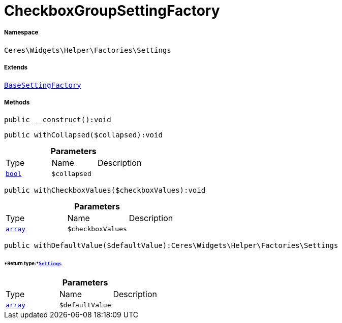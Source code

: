 :table-caption!:
:example-caption!:
:source-highlighter: prettify
:sectids!:
[[ceres__checkboxgroupsettingfactory]]
= CheckboxGroupSettingFactory





===== Namespace

`Ceres\Widgets\Helper\Factories\Settings`

===== Extends
xref:Ceres/Widgets/Helper/Factories/Settings/BaseSettingFactory.adoc#[`BaseSettingFactory`]





===== Methods

[source%nowrap, php]
[#__construct]
----

public __construct():void

----









[source%nowrap, php]
[#withcollapsed]
----

public withCollapsed($collapsed):void

----









.*Parameters*
|===
|Type |Name |Description
|link:http://php.net/bool[`bool`^]
a|`$collapsed`
|
|===


[source%nowrap, php]
[#withcheckboxvalues]
----

public withCheckboxValues($checkboxValues):void

----









.*Parameters*
|===
|Type |Name |Description
|link:http://php.net/array[`array`^]
a|`$checkboxValues`
|
|===


[source%nowrap, php]
[#withdefaultvalue]
----

public withDefaultValue($defaultValue):Ceres\Widgets\Helper\Factories\Settings

----




====== *Return type:*xref:Ceres/Widgets/Helper/Factories/Settings.adoc#[`Settings`]




.*Parameters*
|===
|Type |Name |Description
|link:http://php.net/array[`array`^]
a|`$defaultValue`
|
|===


